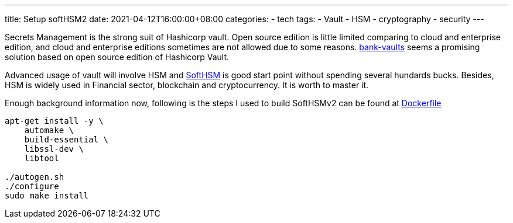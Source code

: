 ---
title: Setup softHSM2
date: 2021-04-12T16:00:00+08:00
categories:
- tech
tags:
- Vault
- HSM
- cryptography
- security
---

Secrets Management is the strong suit of Hashicorp vault. Open source edition is little limited comparing to cloud and enterprise edition, and cloud and enterprise editions sometimes are not allowed due to some reasons. https://github.com/banzaicloud/bank-vaults[bank-vaults] seems a promising solution based on open source edition of Hashicorp Vault.

Advanced usage of vault will involve HSM and https://github.com/opendnssec/SoftHSMv2[SoftHSM] is good start point without spending several hundards bucks. Besides, HSM is widely used in Financial sector, blockchain and cryptocurrency. It is worth to master it.

Enough background information now, following is the steps I used to build SoftHSMv2 can be found at https://raw.githubusercontent.com/jackliusr/SoftHSMv2/develop/Dockerfile[Dockerfile]

[source, bash]
----
apt-get install -y \
    automake \
    build-essential \
    libssl-dev \
    libtool 
	
./autogen.sh
./configure
sudo make install
----
